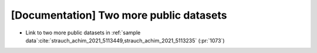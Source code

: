 [Documentation] Two more public datasets
========================================

* Link to two more public datasets in :ref:`sample data`:cite:`strauch_achim_2021_5113449,strauch_achim_2021_5113235` (:pr:`1073`)